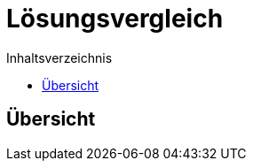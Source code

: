 = Lösungsvergleich
:toc:
:toc-title: Inhaltsverzeichnis
ifndef::main-file[]
:imagesdir: bilder
endif::main-file[]
ifdef::main-file[]
:imagesdir: Ergebnissanalyse/bilder
endif::main-file[]

== Übersicht

